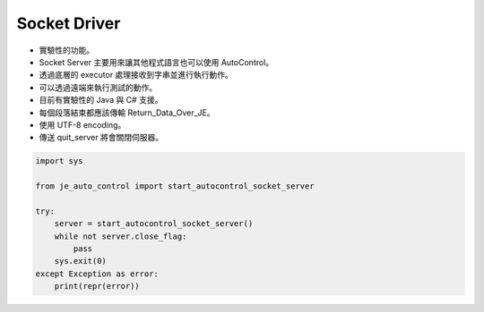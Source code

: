 Socket Driver
----

* 實驗性的功能。
* Socket Server 主要用來讓其他程式語言也可以使用 AutoControl。
* 透過底層的 executor 處理接收到字串並進行執行動作。
* 可以透過遠端來執行測試的動作。

* 目前有實驗性的 Java 與 C# 支援。
* 每個段落結束都應該傳輸 Return_Data_Over_JE。
* 使用 UTF-8 encoding。
* 傳送 quit_server 將會關閉伺服器。

.. code-block:: python

    import sys

    from je_auto_control import start_autocontrol_socket_server

    try:
        server = start_autocontrol_socket_server()
        while not server.close_flag:
            pass
        sys.exit(0)
    except Exception as error:
        print(repr(error))